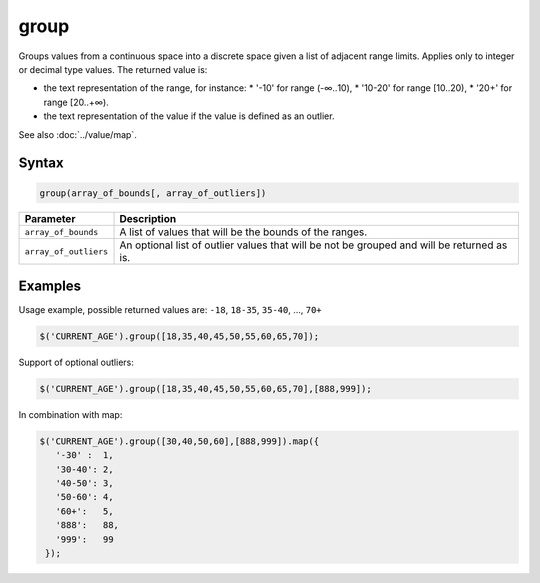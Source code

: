 group
=====

Groups values from a continuous space into a discrete space given a list of adjacent range limits. Applies only to integer or decimal type values. The returned value is:

* the text representation of the range, for instance:
  * '-10' for range (-∞‥10),
  * '10-20' for range [10..20),
  * '20+' for range [20..+∞).
* the text representation of the value if the value is defined as an outlier.

See also :doc:`../value/map`.

Syntax
------

.. code-block:: javascript

  group(array_of_bounds[, array_of_outliers])

===================== ============================
Parameter             Description
===================== ============================
``array_of_bounds``   A list of values that will be the bounds of the ranges.
``array_of_outliers`` An optional list of outlier values that will be not be grouped and will be returned as is.
===================== ============================

Examples
--------

Usage example, possible returned values are: ``-18``, ``18-35``, ``35-40``, ..., ``70+``

.. code-block:: javascript

  $('CURRENT_AGE').group([18,35,40,45,50,55,60,65,70]);

Support of optional outliers:

.. code-block:: javascript

  $('CURRENT_AGE').group([18,35,40,45,50,55,60,65,70],[888,999]);

In combination with map:

.. code-block:: javascript

  $('CURRENT_AGE').group([30,40,50,60],[888,999]).map({
     '-30' :  1,
     '30-40': 2,
     '40-50': 3,
     '50-60': 4,
     '60+':   5,
     '888':   88,
     '999':   99
   });
